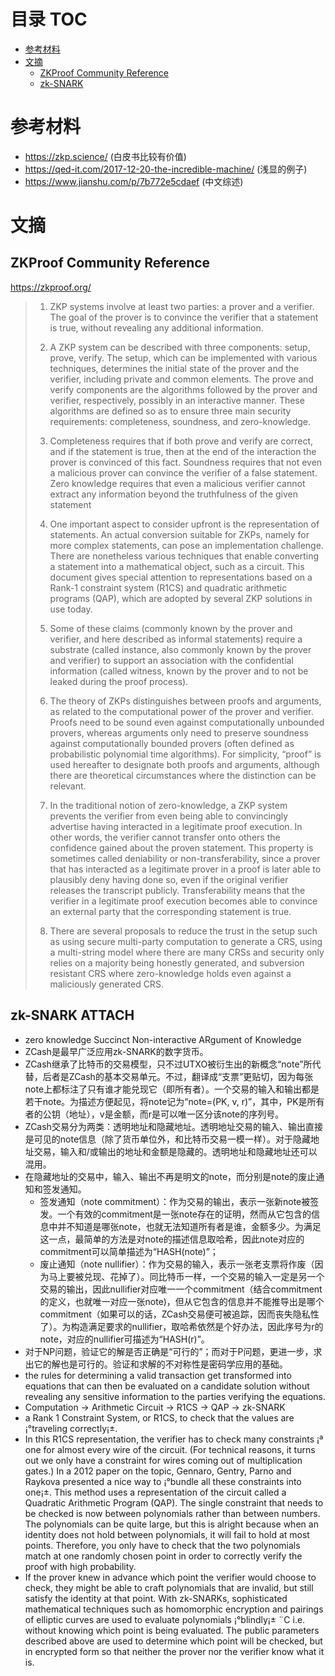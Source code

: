 * 目录                                                                  :TOC:
- [[#参考材料][参考材料]]
- [[#文摘][文摘]]
  - [[#zkproof-community-reference][ZKProof Community Reference]]
  - [[#zk-snark][zk-SNARK]]

* 参考材料
  - https://zkp.science/ (白皮书比较有价值)
  - https://qed-it.com/2017-12-20-the-incredible-machine/ (浅显的例子)
  - https://www.jianshu.com/p/7b772e5cdaef (中文综述)

* 文摘
** ZKProof Community Reference
   https://zkproof.org/
   #+begin_quote
1. ZKP systems involve at least two parties: a prover and a verifier. The goal of the prover is to convince the verifier that a statement is true, without revealing any additional information.

2. A ZKP system can be described with three components: setup, prove, verify. The setup, which can be implemented with various techniques, determines the initial state of the prover and the verifier, including private and common elements. The prove and verify components are the algorithms followed by the prover and verifier, respectively, possibly in an interactive manner. These algorithms are defined so as to ensure three main security requirements: completeness, soundness, and zero-knowledge.

3. Completeness requires that if both prove and verify are correct, and if the statement is true, then at the end of the interaction the prover is convinced of this fact. Soundness requires that not even a malicious prover can convince the verifier of a false statement. Zero knowledge requires that even a malicious verifier cannot extract any information beyond the truthfulness of the given statement

4. One important aspect to consider upfront is the representation of statements. An actual conversion suitable for ZKPs, namely for more complex statements, can pose an implementation challenge. There are nonetheless various techniques that enable converting a statement into a mathematical object, such as a circuit. This document gives special attention to representations based on a Rank-1 constraint system (R1CS) and quadratic arithmetic programs (QAP), which are adopted by several ZKP solutions in use today.

5. Some of these claims (commonly known by the prover and verifier, and here described as informal statements) require a substrate (called instance, also commonly known by the prover and verifier) to support an association with the confidential information (called witness, known by the prover and to not be leaked during the proof process).

6. The theory of ZKPs distinguishes between proofs and arguments, as related to the computational power of the prover and verifier. Proofs need to be sound even against computationally unbounded provers, whereas arguments only need to preserve soundness against computationally bounded provers (often defined as probabilistic polynomial time algorithms). For simplicity, “proof” is used hereafter to designate both proofs and arguments, although there are theoretical circumstances where the distinction can be relevant.

7. In the traditional notion of zero-knowledge, a ZKP system prevents the verifier from even being able to convincingly advertise having interacted in a legitimate proof execution. In other words, the verifier cannot transfer onto others the confidence gained about the proven statement. This property is sometimes called deniability or non-transferability, since a prover that has interacted as a legitimate prover in a proof is later able to plausibly deny having done so, even if the original verifier releases the transcript publicly. Transferability means that the verifier in a legitimate proof execution becomes able to convince an external party that the corresponding statement is true.

8. There are several proposals to reduce the trust in the setup such as using secure multi-party computation to generate a CRS, using a multi-string model where there are many CRSs and security only relies on a majority being honestly generated, and subversion resistant CRS where zero-knowledge holds even against a maliciously generated CRS.
   #+end_quote
** zk-SNARK                                                          :ATTACH:
   :PROPERTIES:
   :ID:       6ca3acda-cbe3-4681-bc35-df69b09fbe6e
   :END:
   - zero knowledge Succinct Non-interactive ARgument of Knowledge
   - ZCash是最早广泛应用zk-SNARK的数字货币。
   - ZCash继承了比特币的交易模型，只不过UTXO被衍生出的新概念“note”所代替，后者是ZCash的基本交易单元。不过，翻译成“支票”更贴切，因为每张note上都标注了只有谁才能兑现它（即所有者）。一个交易的输入和输出都是若干note。为描述方便起见，将note记为“note=(PK, v, r)”，其中，PK是所有者的公钥（地址），v是金额，而r是可以唯一区分该note的序列号。
   - ZCash交易分为两类：透明地址和隐藏地址。透明地址交易的输入、输出直接是可见的note信息（除了货币单位外，和比特币交易一模一样）。对于隐藏地址交易，输入和/或输出的地址和金额是隐藏的。透明地址和隐藏地址还可以混用。
   - 在隐藏地址的交易中，输入、输出不再是明文的note，而分别是note的废止通知和签发通知。
     + 签发通知（note commitment）：作为交易的输出，表示一张新note被签发。一个有效的commitment是一张note存在的证明，然而从它包含的信息中并不知道是哪张note，也就无法知道所有者是谁，金额多少。为满足这一点，最简单的方法是对note的描述信息取哈希，因此note对应的commitment可以简单描述为“HASH(note)”；
     + 废止通知（note nullifier）：作为交易的输入，表示一张老支票将作废（因为马上要被兑现、花掉了）。同比特币一样，一个交易的输入一定是另一个交易的输出，因此nullifier对应唯一一个commitment（结合commitment的定义，也就唯一对应一张note)，但从它包含的信息并不能推导出是哪个commitment（如果可以的话，ZCash交易便可被追踪，因而丧失隐私性了）。为构造满足要求的nullifier，取哈希依然是个好办法，因此序号为r的note，对应的nullifier可描述为“HASH(r)”。
   - 对于NP问题，验证它的解是否正确是“可行的”；而对于P问题，更进一步，求出它的解也是可行的。验证和求解的不对称性是密码学应用的基础。
   - the rules for determining a valid transaction get transformed into equations that can then be evaluated on a candidate solution without revealing any sensitive information to the parties verifying the equations.
   - Computation -> Arithmetic Circuit -> R1CS -> QAP -> zk-SNARK
   - a Rank 1 Constraint System, or R1CS, to check that the values are ¡°traveling correctly¡±.
   - In this R1CS representation, the verifier has to check many constraints ¡ª one for almost every wire of the circuit. (For technical reasons, it turns out we only have a constraint for wires coming out of multiplication gates.) In a 2012 paper on the topic, Gennaro, Gentry, Parno and Raykova presented a nice way to ¡°bundle all these constraints into one¡±. This method uses a representation of the circuit called a Quadratic Arithmetic Program (QAP). The single constraint that needs to be checked is now between polynomials rather than between numbers. The polynomials can be quite large, but this is alright because when an identity does not hold between polynomials, it will fail to hold at most points. Therefore, you only have to check that the two polynomials match at one randomly chosen point in order to correctly verify the proof with high probability.
   - If the prover knew in advance which point the verifier would choose to check, they might be able to craft polynomials that are invalid, but still satisfy the identity at that point. With zk-SNARKs, sophisticated mathematical techniques such as homomorphic encryption and pairings of elliptic curves are used to evaluate polynomials ¡°blindly¡± ¨C i.e. without knowing which point is being evaluated. The public parameters described above are used to determine which point will be checked, but in encrypted form so that neither the prover nor the verifier know what it is.
